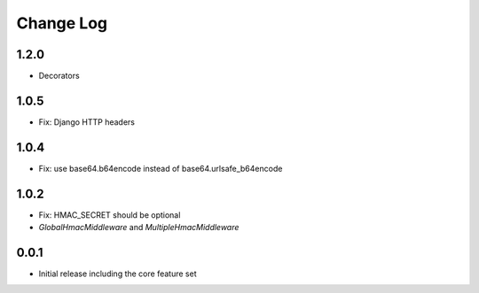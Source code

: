 Change Log
----------

1.2.0
~~~~~
- Decorators

1.0.5
~~~~~
- Fix: Django HTTP headers

1.0.4
~~~~~
- Fix: use base64.b64encode instead of base64.urlsafe_b64encode

1.0.2
~~~~~
- Fix: HMAC_SECRET should be optional
- `GlobalHmacMiddleware` and `MultipleHmacMiddleware`

0.0.1
~~~~~
- Initial release including the core feature set
